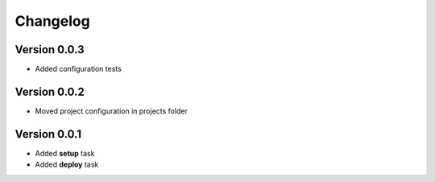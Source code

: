 Changelog
=============================================================

Version 0.0.3
-------------------------------------------------------------

* Added configuration tests

Version 0.0.2
-------------------------------------------------------------

* Moved project configuration in projects folder

Version 0.0.1
-------------------------------------------------------------

* Added **setup** task
* Added **deploy** task